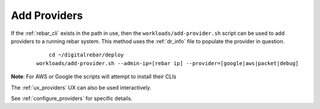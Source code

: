 .. index::
  Providers; Adding Providers

.. _ug_add_provider:

Add Providers
-------------

If the :ref:`rebar_cli` exists in the path in use, then the ``workloads/add-provider.sh``
script can be used to add providers to a running rebar system.  This method uses the :ref:`dr_info` file to
populate the provider in question.

  ::

  	cd ~/digitalrebar/deploy
    workloads/add-provider.sh --admin-ip=[rebar ip] --provider=[google|aws|packet|debug]

**Note**: For AWS or Google the scripts will attempt to install their CLIs

The :ref:`ux_providers` UX can also be used interactively.

See :ref:`configure_providers` for specific details.
